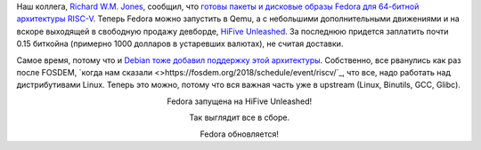 .. title: RISC-V в Fedora - текущее состояние
.. slug: risc-v-v-fedora-tekushchee-sostoianie
.. date: 2018-04-09 09:59:01 UTC+03:00
.. tags: riscv
.. category: 
.. link: 
.. description: 
.. type: text
.. author: Peter Lemenkov

Наш коллега, `Richard W.M. Jones <http://people.redhat.com/~rjones/>`_,
сообщил, что `готовы пакеты и дисковые образы Fedora для 64-битной архитектуры
RISC-V
<https://lists.fedoraproject.org/archives/list/devel@lists.fedoraproject.org/thread/WZRKOMQAMOH56V5QK6OLBUHVN6N3ZIGS/>`_.
Теперь Fedora можно запустить в Qemu, а с небольшими дополнительными движениями
и на вскоре выходящей в свободную продажу девборде, `HiFive Unleashed
<https://www.sifive.com/products/hifive-unleashed/>`_. За последнюю придется
заплатить почти 0.15 биткойна (примерно 1000 долларов в устаревших валютах), не
считая доставки.

Самое время, потому что и `Debian тоже добавил поддержку этой архитектуры
<https://groups.google.com/a/groups.riscv.org/forum/#!topic/sw-dev/u4VcUtB9r94>`_.
Собственно, все рванулись как раз после FOSDEM, `когда нам сказали <>https://fosdem.org/2018/schedule/event/riscv/`_, что все,
надо работать над дистрибутивами Linux. Теперь это можно, потому что вся важная
часть уже в upstream (Linux, Binutils, GCC, Glibc).

.. image:: /images/hifive_riscv_fedora.jpg
   :align: center
   :width: 90.0%

.. class:: align-center

Fedora запущена на HiFive Unleashed!

.. image:: /images/hifive_riscv_fedora-2.jpg
   :align: center
   :width: 90.0%

.. class:: align-center

Так выглядит все в сборе.

.. image:: /images/hifive_riscv_fedora-3.jpg
   :align: center
   :width: 90.0%

.. class:: align-center

Fedora обновляется!
